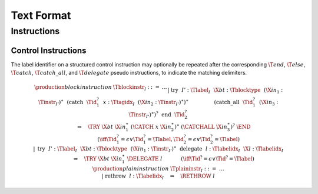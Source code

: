 .. _text:

Text Format
===========

.. _text-instr:

Instructions
------------

.. _text-blockinstr:
.. _text-plaininstr:
.. _text-instr-control:

Control Instructions
~~~~~~~~~~~~~~~~~~~~

.. _text-try:

The label identifier on a structured control instruction may optionally be repeated after the corresponding :math:`\T{end}`, :math:`\T{else}`, :math:`\T{catch}`, :math:`\T{catch\_all}`, and :math:`\T{delegate}`
pseudo instructions, to indicate the matching delimiters.

.. math::
   \begin{array}{llclll}
   \production{block instruction} & \Tblockinstr_I &::=& \dots \\ &&|&
     \text{try}~~I'{:}\Tlabel_I~~\X{bt}{:}\Tblocktype~~(\X{in}_1{:}\Tinstr_{I'})^\ast~~
       (\text{catch}~~\Tid_1^?~~x{:}\Ttagidx_I~~(\X{in}_2{:}\Tinstr_{I'})^\ast)^\ast~~
       \\ &&&\qquad\qquad (\text{catch\_all}~~\Tid_1^?~~(\X{in}_3{:}\Tinstr_{I'})^\ast)^?~~\text{end}~~\Tid_2^?
       \\ &&&\qquad \Rightarrow\quad \TRY~\X{bt}~\X{in}_1^\ast~(\CATCH~x~\X{in}_2^\ast)^\ast~(\CATCHALL~\X{in}_3^\ast)^?~\END
       \\ &&&\qquad\qquad (\iff \Tid_1^? = \epsilon \vee \Tid_1^? = \Tlabel, \Tid_2^? = \epsilon \vee \Tid_2^? = \Tlabel) \\ &&|&
     \text{try}~~I'{:}\Tlabel_I~~\X{bt}{:}\Tblocktype~~(\X{in}_1{:}\Tinstr_{I'})^\ast
       ~~\text{delegate}~~l{:}\Tlabelidx_I~~\X{l}{:}\Tlabelidx_I
       \\ &&&\qquad \Rightarrow\quad \TRY~\X{bt}~\X{in}_1^\ast~\DELEGATE~l
       \qquad\quad~~ (\iff \Tid^? = \epsilon \vee \Tid^? = \Tlabel) \\
   \production{plain instruction} & \Tplaininstr_I &::=& \dots \\ &&|&
     \text{rethrow}~~l{:}\Tlabelidx_I \quad\Rightarrow\quad \RETHROW~l \\
   \end{array}
